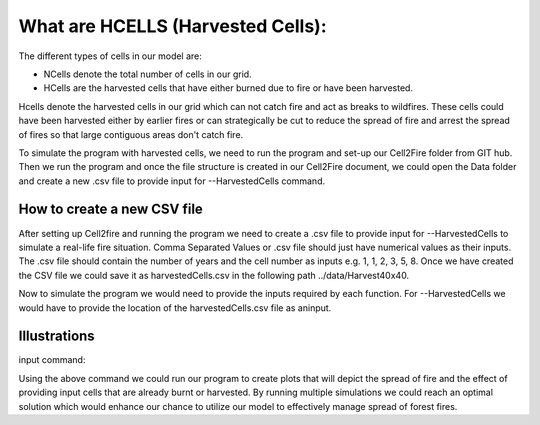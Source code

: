 What are HCELLS (Harvested Cells):
==================================

The different types of cells in our model are:

* NCells denote the total number of cells in our grid.
* HCells are the harvested cells that have either burned due to fire or have been harvested.

Hcells denote the harvested cells in our grid which can not catch fire and act as breaks to wildfires. These cells could have been harvested either by earlier fires or can strategically be cut to reduce the spread of fire and arrest the spread of fires so that large contiguous areas don't catch fire. 

To simulate the program with harvested cells, we need to run the program and set-up our Cell2Fire folder from GIT hub. Then we run the program and once the file structure is created in our Cell2Fire document, we could open the Data folder and create a new .csv file to provide input for --HarvestedCells command. 

How to create a new CSV file
----------------------------

After setting up Cell2fire and running the program we need to create a .csv file to provide input for --HarvestedCells to simulate a real-life fire situation. Comma Separated Values or .csv file should just have numerical values as their inputs. The .csv file should contain the number of years and the cell number as inputs e.g. 1, 1, 2, 3, 5, 8. Once we have created the CSV file we could save it as harvestedCells.csv in the following path ../data/Harvest40x40. 

Now to simulate the program we would need to provide the inputs required by each function. For --HarvestedCells we would have to provide the location of the harvestedCells.csv file as aninput. 


Illustrations
-------------

input command: 

.. code-block:: html
   :linenos:
   
    python main.py --input-instance-folder ../data/Harvest40x40/ --output-folder ../Harvest40x40 --ignitions --sim-years 1 --nsims 100        --grids --finalGrid --weather rows --nweathers 1 --Fire-Period-Length 1.0 --output-messages --ROS-CV 0.8 --seed 123 --stats               --allPlots --IgnitionRad 1 --grids --combine --heuristic 1 --GASelection --HarvestedCells ../data/Harvest40x40/harvestedCells.csv

Using the above command we could run our program to create plots that will depict the spread of fire and the effect of providing input cells that are already burnt or harvested. By running multiple simulations we could reach an optimal solution which would enhance our chance to utilize our model to effectively manage spread of forest fires.





